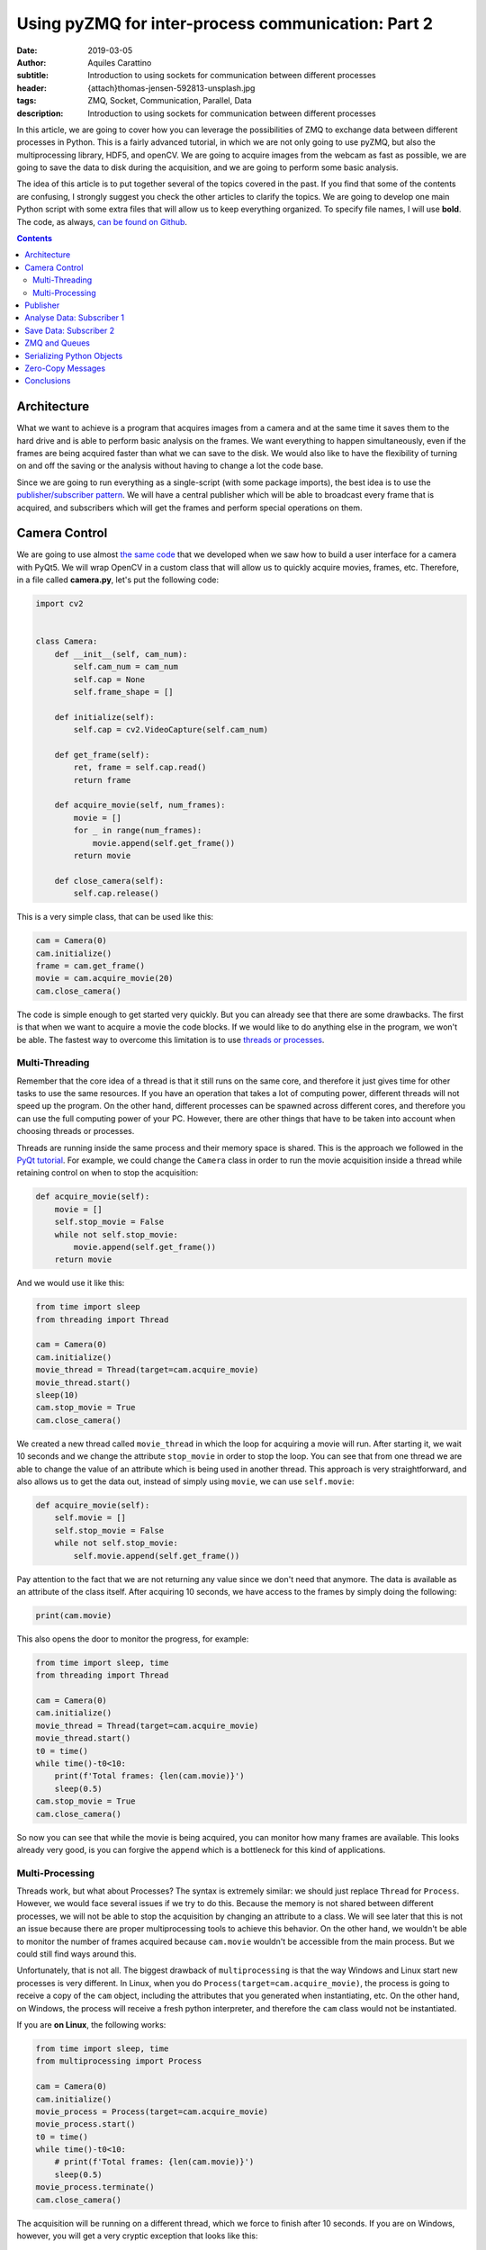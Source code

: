 Using pyZMQ for inter-process communication: Part 2
===================================================

:date: 2019-03-05
:author: Aquiles Carattino
:subtitle: Introduction to using sockets for communication between different processes
:header: {attach}thomas-jensen-592813-unsplash.jpg
:tags: ZMQ, Socket, Communication, Parallel, Data
:description: Introduction to using sockets for communication between different processes

In this article, we are going to cover how you can leverage the possibilities of ZMQ to exchange data between different processes in Python. This is a fairly advanced tutorial, in which we are not only going to use pyZMQ, but also the multiprocessing library, HDF5, and openCV. We are going to acquire images from the webcam as fast as possible, we are going to save the data to disk during the acquisition, and we are going to perform some basic analysis.

The idea of this article is to put together several of the topics covered in the past. If you find that some of the contents are confusing, I strongly suggest you check the other articles to clarify the topics. We are going to develop one main Python script with some extra files that will allow us to keep everything organized. To specify file names, I will use **bold**. The code, as always, `can be found on Github <https://github.com/PFTL/website/tree/master/example_code/26_ZMQ>`_.

.. contents::

Architecture
------------
What we want to achieve is a program that acquires images from a camera and at the same time it saves them to the hard drive and is able to perform basic analysis on the frames. We want everything to happen simultaneously, even if the frames are being acquired faster than what we can save to the disk. We would also like to have the flexibility of turning on and off the saving or the analysis without having to change a lot the code base.

Since we are going to run everything as a single-script (with some package imports), the best idea is to use the `publisher/subscriber pattern <https://www.pythonforthelab.com/blog/using-pyzmq-for-inter-process-communication-part-1/#id9>`__. We will have a central publisher which will be able to broadcast every frame that is acquired, and subscribers which will get the frames and perform special operations on them.

Camera Control
--------------
We are going to use almost `the same code <https://www.pythonforthelab.com/blog/step-by-step-guide-to-building-a-gui/>`__ that we developed when we saw how to build a user interface for a camera with PyQt5. We will wrap OpenCV in a custom class that will allow us to quickly acquire movies, frames, etc. Therefore, in a file called **camera.py**, let's put the following code:

.. code-block:: python

    import cv2


    class Camera:
        def __init__(self, cam_num):
            self.cam_num = cam_num
            self.cap = None
            self.frame_shape = []

        def initialize(self):
            self.cap = cv2.VideoCapture(self.cam_num)

        def get_frame(self):
            ret, frame = self.cap.read()
            return frame

        def acquire_movie(self, num_frames):
            movie = []
            for _ in range(num_frames):
                movie.append(self.get_frame())
            return movie

        def close_camera(self):
            self.cap.release()

This is a very simple class, that can be used like this:

.. code-block:: python

    cam = Camera(0)
    cam.initialize()
    frame = cam.get_frame()
    movie = cam.acquire_movie(20)
    cam.close_camera()

The code is simple enough to get started very quickly. But you can already see that there are some drawbacks. The first is that when we want to acquire a movie the code blocks. If we would like to do anything else in the program, we won't be able. The fastest way to overcome this limitation is to use `threads or processes <https://www.pythonforthelab.com/blog/implementing-threads-for-measurements/>`_.

Multi-Threading
^^^^^^^^^^^^^^^
Remember that the core idea of a thread is that it still runs on the same core, and therefore it just gives time for other tasks to use the same resources. If you have an operation that takes a lot of computing power, different threads will not speed up the program. On the other hand, different processes can be spawned across different cores, and therefore you can use the full computing power of your PC. However, there are other things that have to be taken into account when choosing threads or processes.

Threads are running inside the same process and their memory space is shared. This is the approach we followed in the `PyQt tutorial <https://www.pythonforthelab.com/blog/step-by-step-guide-to-building-a-gui/>`__. For example, we could change the ``Camera`` class in order to run the movie acquisition inside a thread while retaining control on when to stop the acquisition:

.. code-block:: python

    def acquire_movie(self):
        movie = []
        self.stop_movie = False
        while not self.stop_movie:
            movie.append(self.get_frame())
        return movie

And we would use it like this:

.. code-block:: python


    from time import sleep
    from threading import Thread

    cam = Camera(0)
    cam.initialize()
    movie_thread = Thread(target=cam.acquire_movie)
    movie_thread.start()
    sleep(10)
    cam.stop_movie = True
    cam.close_camera()

We created a new thread called ``movie_thread`` in which the loop for acquiring a movie will run. After starting it, we wait 10 seconds and we change the attribute ``stop_movie`` in order to stop the loop. You can see that from one thread we are able to change the value of an attribute which is being used in another thread. This approach is very straightforward, and also allows us to get the data out, instead of simply using ``movie``, we can use ``self.movie``:

.. code-block:: python

    def acquire_movie(self):
        self.movie = []
        self.stop_movie = False
        while not self.stop_movie:
            self.movie.append(self.get_frame())

Pay attention to the fact that we are not returning any value since we don't need that anymore. The data is available as an attribute of the class itself. After acquiring 10 seconds, we have access to the frames by simply doing the following:

.. code-block:: python

    print(cam.movie)

This also opens the door to monitor the progress, for example:

.. code-block:: python

    from time import sleep, time
    from threading import Thread

    cam = Camera(0)
    cam.initialize()
    movie_thread = Thread(target=cam.acquire_movie)
    movie_thread.start()
    t0 = time()
    while time()-t0<10:
        print(f'Total frames: {len(cam.movie)}')
        sleep(0.5)
    cam.stop_movie = True
    cam.close_camera()

So now you can see that while the movie is being acquired, you can monitor how many frames are available. This looks already very good, is you can forgive the ``append`` which is a bottleneck for this kind of applications.

Multi-Processing
^^^^^^^^^^^^^^^^
Threads work, but what about Processes? The syntax is extremely similar: we should just replace ``Thread`` for ``Process``. However, we would face several issues if we try to do this. Because the memory is not shared between different processes, we will not be able to stop the acquisition by changing an attribute to a class. We will see later that this is not an issue because there are proper multiprocessing tools to achieve this behavior. On the other hand, we wouldn't be able to monitor the number of frames acquired because ``cam.movie`` wouldn't be accessible from the main process. But we could still find ways around this.

Unfortunately, that is not all. The biggest drawback of ``multiprocessing`` is that the way Windows and Linux start new processes is very different. In Linux, when you do ``Process(target=cam.acquire_movie)``, the process is going to receive a copy of the ``cam`` object, including the attributes that you generated when instantiating, etc. On the other hand, on Windows, the process will receive a fresh python interpreter, and therefore the ``cam`` class would not be instantiated.

If you are **on Linux**, the following works:

.. code-block:: python

    from time import sleep, time
    from multiprocessing import Process

    cam = Camera(0)
    cam.initialize()
    movie_process = Process(target=cam.acquire_movie)
    movie_process.start()
    t0 = time()
    while time()-t0<10:
        # print(f'Total frames: {len(cam.movie)}')
        sleep(0.5)
    movie_process.terminate()
    cam.close_camera()

The acquisition will be running on a different thread, which we force to finish after 10 seconds. If you are on Windows, however, you will get a very cryptic exception that looks like this:

.. code-block:: python

    Traceback (most recent call last):
      File "/home/aquiles/Documents/Web/PythonForTheLab/pftl/example_code/26_ZMQ/camera.py", line 50, in <module>
        movie_process.start()
      File "/usr/lib64/python3.6/multiprocessing/process.py", line 105, in start
        self._popen = self._Popen(self)
      File "/usr/lib64/python3.6/multiprocessing/context.py", line 223, in _Popen
        return _default_context.get_context().Process._Popen(process_obj)
      File "/usr/lib64/python3.6/multiprocessing/context.py", line 284, in _Popen
        return Popen(process_obj)
      File "/usr/lib64/python3.6/multiprocessing/popen_spawn_posix.py", line 32, in __init__
        super().__init__(process_obj)
      File "/usr/lib64/python3.6/multiprocessing/popen_fork.py", line 19, in __init__
        self._launch(process_obj)
      File "/usr/lib64/python3.6/multiprocessing/popen_spawn_posix.py", line 47, in _launch
        reduction.dump(process_obj, fp)
      File "/usr/lib64/python3.6/multiprocessing/reduction.py", line 60, in dump
        ForkingPickler(file, protocol).dump(obj)
    TypeError: can't pickle cv2.VideoCapture objects

It took me an extremely long time to debug a program that I had developed on Linux and that was crashing on Windows because of no apparent reason. The `Python documentation <https://docs.python.org/3/library/multiprocessing.html>`_ has some insights, but understanding what is actually written and its consequences are not trivial.

.. warning:: If you plan to use the multiprocessing library with programs that should run both on Windows and on Linux you have to be aware of the differences and learn how to structure your code.

This doesn't mean that we will not be able to run multi-processing programs on Windows, it just means that we have to structure our code carefully in order to make it cross-platform. For this particular application, we will keep the camera acquisition in the main processes, using threads, and thus it will be compatible with Windows out of the box. We will use the multiprocessing library for the next section.

Publisher
---------
Now we know how to acquire a movie, but we still need to do something with the data other than simply accumulating it on a variable until the movie is over. Since we want to attach different tasks to the frames, we will use the `Publisher/Subscriber pattern <https://www.pythonforthelab.com/blog/using-pyzmq-for-inter-process-communication-part-1/#publisher-subscriber>`__ available through **pyZMQ**. We will start by developing the publisher which will broadcast every frame.

Here, some decisions have to be made. One is how we plan to make the information available to the publisher. An approach that works very nicely in multi-processing applications is to have a queue object. The publisher will consume this queue and will broadcast the information. For our application, this means that the camera class will append each frame to a specific queue, and the publisher will use it. Let's start by creating a new file called **publisher.py** with the following:

import zmq
from time import sleep

.. code-block:: python

    def publisher(queue, event, port):
        port_pub = port
        context = zmq.Context()
        with context.socket(zmq.PUB) as socket:
            socket.bind("tcp://*:%s" % port_pub)
            while not event.is_set():
                while not queue.empty():
                    data = queue.get()  # Should be a dictionary {'topic': topic, 'data': data}
                    socket.send_string(data['topic'], zmq.SNDMORE)
                    socket.send_pyobj(data['data'])
            sleep(0.005)  # Sleeps 5 milliseconds to be polite with the CPU
            socket.send_string('stop')
            sleep(1)  # Gives enough time to the subscribers to update their status

Pay attention to the fact that we have chosen to develop a function instead of a class. This is the choice you have to make in order to make your code compatible with Windows. Since functions do not store state, it doesn't matter the method for starting processes employed, it only matters which arguments are used.

The main block of code is two nested ``while`` loops. You can see that innermost one iterates over every element in the queue. It assumes that they will all be dictionaries including a ``topic`` and some kind of ``data``. Remember that when you use the PUB/SUB pattern, you can specify which topics are consumed by which subscribers.

The outer ``while`` loop uses the ``event``, which is a multiprocessing ``Event`` object. In the camera example above we used an attribute to stop a loop. However, if we want to use a separate Process, we can't follow the same approach. An `Event <https://docs.python.org/3.6/library/threading.html#threading.Event>`__ is an object that handles a flag: it is either set to true or not. It is very useful for synchronizing different processes, or as in this case, to stop the execution of a loop. The event can be shared safely between threads and processes, and therefore can be set or cleared anywhere in our program.

Now we will need to change the ``Camera`` class in order to put the movie frames to a queue. The fastest way of achieving this would be to modify the ``acquire_movie`` method:

.. code-block:: python

    def acquire_movie(self, queue):
        self.stop_movie = False
        while not self.stop_movie:
            queue.put({'topic': 'frame', 'data':self.get_frame()})

We can now run the code like this:

.. code-block:: python

    from multiprocessing import Queue, Process, Event
    from time import sleep, time

    from camera import Camera
    from publisher import publisher

    from threading import Thread

    cam = Camera(0)
    cam.initialize()

    pub_queue = Queue()
    stop_event = Event()
    publisher_process = Process(target=publisher, args=(pub_queue, stop_event, 5555))
    publisher_process.start()
    camera_thread = Thread(target=cam.acquire_movie, args=(pub_queue,))
    camera_thread.start()
    t0 = time()
    while time()-t0<5:
        print('Still acquiring')
        sleep(1)
    cam.stop_movie = True
    stop_event.set()
    publisher_process.join()
    print('Bye')

The code, I believe, is self-explanatory if you look at it carefully. We initialize the camera, create the queue where the frames are going to be located, create a process for the publisher to run on its own and we start it. The arguments that the publisher takes, are the queue from which to fetch frames, the stop event, and the port. We also start the camera movie acquisition on a separated thread and give as an argument the same queue that the publisher uses. This allows us to share information between different processes.

Remember that when you have a queue, every time you do ``queue.get()``, the element you are fetching is being destroyed from the queue. This means that if you want to share the same information between more threads or processes, you would either make more queues or find a better solution, as we will do later.

In the program above, note that we stop the camera with ``cam.stop_movie = True``, but we need to use ``stop_event.set()`` to do the same with the publisher. This is a manifestation of the difference between threads and processes and their possibility to share memory. The statement ``publisher_process.join()`` will wait there until the process finishes. This is a good way of being sure that we gave enough time to the publisher to finish with what it was doing before our program stops.

When you work with multiprocessing (or multi-threading) you have to be careful with how you end things. If your program crashes, it may happen that you generated orphan processes that keep running in the background even if your main program exited. You can find these processes by inspecting the tasks running on your computer. If this ever happens, close them by hand, because they will keep occupying the same resources such as the socket port or the file that we will use for saving data.

So far we are not doing anything, the publisher is broadcasting data, but there is no one to do anything with it. It is time to add our first subscriber.

Analyse Data: Subscriber 1
--------------------------
Imagine that you want to analyze the frames while you are acquiring a movie. We are going to do a very silly analysis of computing the maximum, minimum, and average value of the pixels present. Since we already have the publisher, we can create a subscriber to consume the data being broadcast. Since analyzing data can be computationally expensive, it is important to be able to run such tasks in different processes, and therefore, we will need to make subscribers also multi-processing compatible. In a new file called **subscribers.py**, we can put the following code:

.. code-block:: python

    import numpy as np
    import zmq

    def analyze_frames(port, topic, event):
        context = zmq.Context()
        with context.socket(zmq.SUB) as socket:
            socket.connect(f"tcp://localhost:{port}")
            topic_filter = topic.encode('utf-8')
            socket.setsockopt(zmq.SUBSCRIBE, topic_filter)
            socket.setsockopt(zmq.SUBSCRIBE, ''.encode('utf-8'))
            i = 0
            min = []
            max = []
            avg = []
            while True:
                topic = socket.recv_string()
                data = socket.recv_pyobj()  # flags=0, copy=True, track=False)
                if isinstance(data, str):
                    break
                data = np.sum(data, 2)
                min.append(np.min(data))
                max.append(np.max(data))
                avg.append(np.mean(data))
                i+=1
        np.save('summary', np.array([min, max, avg]))
        print(f'Analysed {i} frames')

This code is also very simple to understand. It is similar to how the publisher works, but instead of a queue, we determine which topic this subscriber is going to be listening to. In this case we use a ``while True`` loop, because the ``recv_string()`` and ``recv_pyobk()`` methods are blocking. This means that if the publisher is not sending anything, even if we set the ``Event``, it will not be used by the subscriber.

We choose the option of the publisher broadcasting a string in order to force the subscribers to finish. If you are developing larger programs, you have to be very systematic in order to force all the processes to gracefully finish and not forgetting any running in the background when your program stops. The main loop is very clear, we just calculate the three values and append them to a list. When the subscriber finishes, we save the data to a file.

Let's update our main script in order to use this subscriber:

.. code-block:: python

    from multiprocessing import Queue, Process, Event
    from time import sleep, time

    from camera import Camera
    from publisher import publisher
    from subscribers import analyze_frames
    from threading import Thread

    cam = Camera(0)
    cam.initialize()

    pub_queue = Queue()
    stop_event = Event()
    publisher_process = Process(target=publisher, args=(pub_queue, stop_event, 5555))
    publisher_process.start()
    analyzer_process = Process(target=analyze_frames, args=(5555, 'frame', stop_event))
    analyzer_process.start()
    sleep(2)
    camera_thread = Thread(target=cam.acquire_movie, args=(pub_queue,))
    camera_thread.start()
    t0 = time()
    while time()-t0<5:
        print('Still acquiring')
        sleep(1)
    cam.stop_movie = True
    pub_queue.put({'topic': 'frame', 'data': 'stop'})
    camera_thread.join()
    analyzer_process.join()
    stop_event.set()
    publisher_process.join()
    print('Bye')

There are a few things to pay attention here. One is that we have added a ``sleep(2)`` after starting the analyzer process. This is to give enough time for the sockets to initialize before starting the measurement. There could be better ways of doing this, but let's not waste time with some premature optimization. Since we are working with 3 things happening simultaneously, i.e. the camera acquisition, the publisher and the analyzer, we have to be very careful about how we handle each step.

After 5 seconds, the first thing we do is to stop the movie, as always, with ``stop_movie = True``. Then we add to the queue of the publisher data which is a string and will force the subscriber to finish when it gets it. We wait for the camera thread to really finish, and then we wait for the analyzer process to finish. Only after that, we stop the publisher. The reason for this is that in the publisher loop you could escape the loop before reading all the data from the queue.

If you develop this kind of applications long enough, you will start realizing how important it is to be systematic in your approach to handle processes and threads and you will start developing your own standards for finishing subscribers, etc.

So far so good. You can see that there should be a new file created, with information about the frames that you have acquired. Explore it to see that everything is there as expected. You can block the camera while you acquire a movie and see that the average drops, for example.

Save Data: Subscriber 2
------------------------
What we have up to now could be easily achieved with a queue. The camera acquires frames, puts it in a queue and the queue is consumed by another process which analyses it. However, if we would like to add another process which, for example, saves the data while it is being generated, we would need to create another queue and refactor the camera class, etc. Moreover, if we would like to sometimes analyze, sometimes save and sometimes both (or none), we would need to add a lot of verifications to our code, making it very hard to reuse.

Now, since we have the publisher available, adding a second process to save the data while we acquire it is very straightforward. We are going to use `HDF5 files <https://www.pythonforthelab.com/blog/how-to-use-hdf5-files-in-python/>`__ because they are very versatile for this kind of applications, but you are free to adapt the code to whatever fits your needs. We can add the following to the **subscribers.py** file:

.. code-block:: python

    import h5py
    from time import sleep

    def save_movie(port, topic, frame_shape, dtype):
        f = h5py.File('movie.hdf5', 'w')
        dset = f.create_dataset("default", frame_shape+(1,), maxshape=frame_shape+(None,), dtype=dtype)
        context = zmq.Context()
        with context.socket(zmq.SUB) as socket:
            socket.connect(f"tcp://localhost:{port}")
            topic_filter = topic.encode('utf-8')
            socket.setsockopt(zmq.SUBSCRIBE, topic_filter)
            socket.setsockopt(zmq.SUBSCRIBE, ''.encode('utf-8'))
            i = 0
            while True:
                topic = socket.recv_string()
                data = socket.recv_pyobj()  # flags=0, copy=True, track=False)
                if isinstance(data, str):
                    break
                dset[:,:,:,i] = data
                i += 1
                dset.resize(frame_shape+(i+1,))
            sleep(1)  # Gives enough time for the publishers to finish sending data before closing the socket
        f.flush()
        print(f'Acquired {i} frames')

Again, we need to port and topic, as we will always do for a subscriber. However, we are going to need to frame shape and type of data in order to create the HDF5 dataset. Pay attention to two things: first, we are creating the file with the ``w`` option, meaning that we are going to overwrite anything pre-existent. This is not a good approach for a real application, but it is up to you to find what is best in your own case. Second, we create a dataset with an extra dimension (because it is a movie) and with the ``maxshape`` option set to ``None`` in the time dimension. This will allow us to acquire movies for as long as we need.

This is not the most efficient way of handling the task, we could pre-allocate memory, save in chunks, compress the data, etc. But it works fine. Since we are saving a movie, we will have 4-dimensional data: 2 for space, 1 for color (R, G, B) and 1 for time. With h5py this can be handled immediately, while other approaches such as what Pandas does may be more convoluted.

The rest of the function is more or less self-explanatory. To run the program with this added subscriber, we should only add a new process. For brevity, I will skip the majority of the code, but I hope you can understand where the following statements go:

.. code-block:: python

    frame = cam.get_frame()
    saver_process = Process(target=save_movie, args=(5555, 'frame', frame.shape, frame.dtype))
    saver_process.start()
    [...]
    saver_process.join()

If you run the program again, you will see that there is a new file appearing on your hard drive called **movie.hdf**. Since writing to the hard drive is handled by the operating system, you will see that it may lag behind compared to the acquisition. This means that the saving can finish much later than your real acquisition. The ``save_movie`` includes a ``flush`` statement at the end, that guarantees that everything is going to be written before the function ends.

Now you see that if we want to attach a new process to our program, we can do it without any complications. The main script only requires a couple of lines and the behavior of the program is greatly enhanced. In the same way, if we want to switch on or of different tasks, we can do it without fundamentally altering the basic code.

ZMQ and Queues
--------------
With the example above you may be wondering what would happen if one of the subscribers is slower than the rate at which we are generating data. If you go to the chapter on `Advanced Pub/Sub patterns <http://zguide.zeromq.org/php:chapter5>`_ you will see that ZMQ has a very strong opinion about how it should be handled. In a nutshell: let the subscriber crash. In principle, every subscriber will build up its own queue in case it lags behind. The reasoning behind this is that subscribers are likely to be running in a different computer and if it crashes, the core of the application is still intact.

This approach is, however, not useful for applications running in only one PC, in which running out of memory will cause also the core application to crash. Because of the architecture of ZMQ, it is not possible to monitor the length of the queue in the subscriber. Therefore, you have to be very careful about how to structure your program in order to be sure that you will not be accumulating data beyond the capacity of your computer.

ZMQ implements a parameter called High Water Level (HWL) which instructs both publishers and subscribers when to start dropping information. To set the HWL on the publisher, you would add the following line before the ``bind``:

.. code-block:: python

    socket.setsockopt(zmq.SNDHWM, 5)

This means that if the publisher accumulates more than 5 frames on its own queue, it will begin dropping the frames (i.e. not sending them). By default, ZMQ has a value of 1000 frames which may be too high for images. The disadvantage, however, is that there is no way of knowing when (and how many) frames are being dropped.

One of the options would be to implement a solution on the subscriber side. For example, if frames would be numbered, the subscriber could verify that each frame is the previous +1 and that it is not skipping any. This works fine for patterns with only one publisher per subscriber, and where topics are well defined beforehand. Another possibility would be to monitor how long it takes for the subscriber to process data, and abort its execution if it is longer than a predefined value. This is called the `suicidal snail <http://zguide.zeromq.org/py:suisnail>`_ and you can find some examples and discussion on the ZMQ documentation.

As you see, it is not a trivial task. If monitoring the length of the queue that is being built up is important in your application, you will need to find solutions that include a broker, such as `RabbitMQ <https://www.rabbitmq.com/>`_ but which I believe is not the proper solution for stand-alone desktop apps.

Serializing Python Objects
--------------------------
I find the solution outlined in the previous sections very elegant. With a bit of cleaning up, it can work as a generalized signal/slot type of pattern, multi-processing compatible and even able to distribute tasks over the network. However, there is something that is important to keep an eye on, especially if you are generating a high volume of data: serializing and deserializing python objects.

PyZMQ comes with two methods that are very handy: ``send_pyobj`` and ``recv_pyobj``. Under the hood, pyZMQ is using Pickle to serialize the objects on one end and deserialize it on the other. Moreover, when we are storing information on the ``Queue``, python is already serializing the object. Therefore, in our pattern we are serializing the frame to put in the ``queue``, deserializing at the ``publisher``, serializing to broadcast, and deserializing at the ``subscriber``. This operation has a high penalty and can be greatly improved by carefully planning the code.

Zero-Copy Messages
------------------
In the examples above, the objects that we are passing around are numpy arrays. This means that there is another improvement possible: using `the zero-copy <https://pyzmq.readthedocs.io/en/latest/serialization.html>`_ possibilities of ZMQ. Both subscribers use the exact same information and neither of them does any in-place substitution. However, each frame appears in several places: the camera, the queue, the publisher and the two subscribers. In reality, we only need the data itself, we don't need to be passing it from one place to another.

Moreover, since each acquired frame will have the same properties as the previous one (same shape, same type, etc.), it is possible to write very efficient code. Using buffers goes beyond the scope of this article, but I plan on writing a tutorial on them sometime soon. For the time being, this is the example that appears on the pyZMQ docs:

.. code-block:: python

    import numpy

    def send_array(socket, A, flags=0, copy=True, track=False):
        """send a numpy array with metadata"""
        md = dict(
            dtype = str(A.dtype),
            shape = A.shape,
        )
        socket.send_json(md, flags|zmq.SNDMORE)
        return socket.send(A, flags, copy=copy, track=track)

    def recv_array(socket, flags=0, copy=True, track=False):
        """recv a numpy array"""
        md = socket.recv_json(flags=flags)
        msg = socket.recv(flags=flags, copy=copy, track=track)
        buf = buffer(msg)
        A = numpy.frombuffer(buf, dtype=md['dtype'])
        return A.reshape(md['shape'])

Conclusions
-----------
In this tutorial, we have seen how to use pyZMQ in a real application that shares data across different processes. In this specific case, the processes live on the same computer, but nothing limits us from finding solutions where the data is shared across the network and handled by different computers. The main objective of the tutorial was to show you how you can build programs that are very flexible.

We have seen that if you develop a proper base, choosing a ZMQ pattern like pub/sub you can quickly switch on/off subscribers that deal with the information available. We haven't discussed it, but it is also possible for subscribers to send data to the publisher to be consumed by downstream processes. The possibilities are endless.

However, ZMQ is a fairly complex tool and therefore reading `its documentation <http://zeromq.org/>` is very important. There are a wealth of patterns that can be implemented to make the program more robust, faster, etc. Remember that premature optimization may be a liability more than a feature.

The code for this tutorial can be found on `Github <https://github.com/PFTL/website/tree/master/example_code/26_ZMQ>`_, as well as `the article itself <https://github.com/PFTL/website/blob/master/content/blog/26_ZMQ.rst>`_. If you have any comments or suggestions, you are welcome to create them `here <https://github.com/PFTL/website/issues>`_.


Header photo by `Thomas Jensen <https://unsplash.com/photos/ISG-rUel0Uw?utm_source=unsplash&utm_medium=referral&utm_content=creditCopyText>`_ on Unsplash